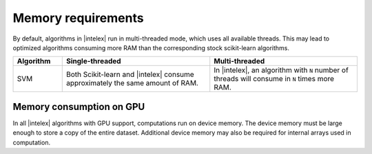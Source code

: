 .. ******************************************************************************
.. * Copyright 2021 Intel Corporation
.. *
.. * Licensed under the Apache License, Version 2.0 (the "License");
.. * you may not use this file except in compliance with the License.
.. * You may obtain a copy of the License at
.. *
.. *     http://www.apache.org/licenses/LICENSE-2.0
.. *
.. * Unless required by applicable law or agreed to in writing, software
.. * distributed under the License is distributed on an "AS IS" BASIS,
.. * WITHOUT WARRANTIES OR CONDITIONS OF ANY KIND, either express or implied.
.. * See the License for the specific language governing permissions and
.. * limitations under the License.
.. *******************************************************************************/

.. _memory_requirements:

###################
Memory requirements 
###################

By default, algorithms in |intelex| run in multi-threaded mode, which uses all available threads. 
This may lead to optimized algorithms consuming more RAM than the corresponding stock scikit-learn algorithms.

.. list-table::
   :widths: 10 30 30
   :header-rows: 1
   :align: left

   * - Algorithm
     - Single-threaded
     - Multi-threaded
   * - SVM
     - Both Scikit-learn and |intelex| consume approximately the same amount of RAM.
     - In |intelex|, an algorithm with ``N`` number of threads will consume in ``N`` times more RAM.

Memory consumption on GPU
----------------------
In all |intelex| algorithms with GPU support, computations run on device memory. 
The device memory must be large enough to store a copy of the entire dataset.
Additional device memory may also be required for internal arrays used in computation.

